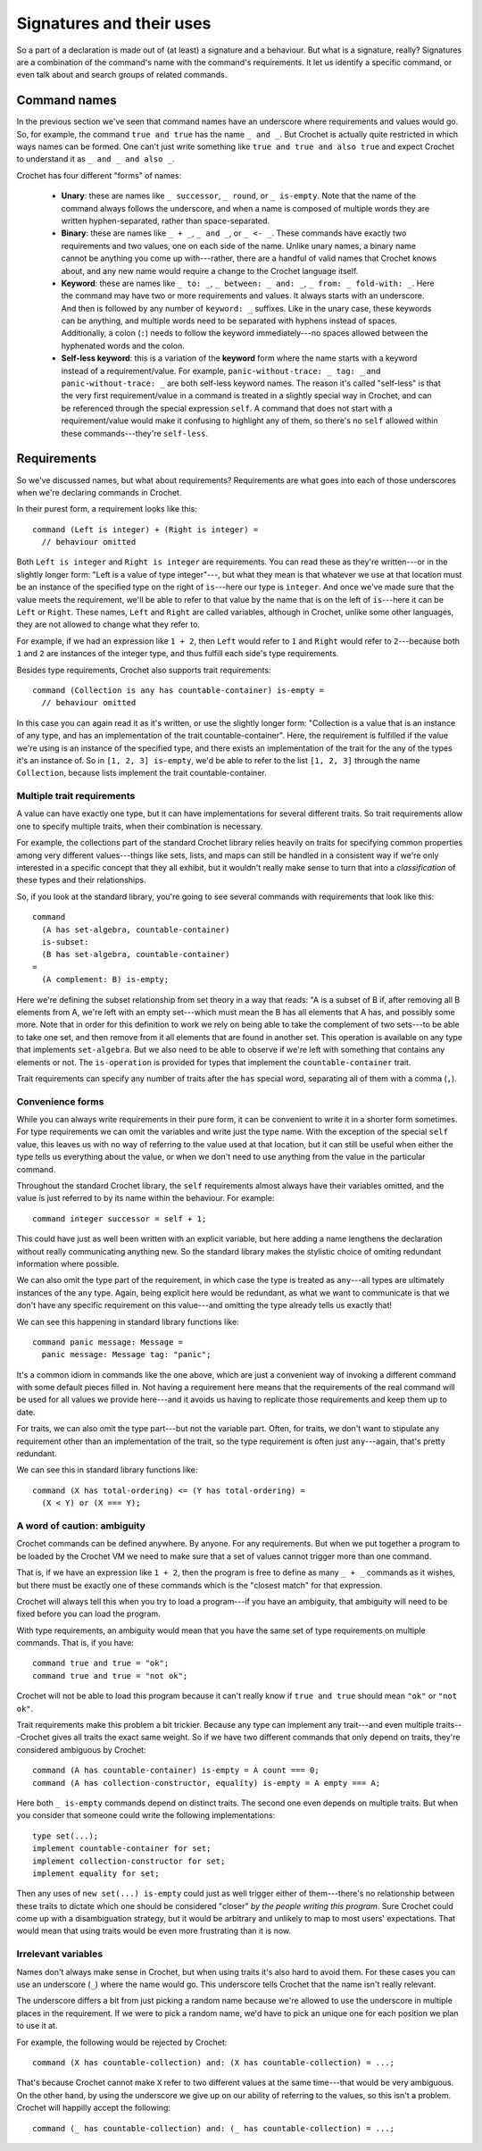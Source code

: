 Signatures and their uses
=========================

So a part of a declaration is made out of (at least) a signature and a
behaviour. But what is a signature, really? Signatures are a combination
of the command's name with the command's requirements. It let us identify
a specific command, or even talk about and search groups of related commands.


Command names
-------------

In the previous section we've seen that command names have an underscore
where requirements and values would go. So, for example, the command
``true and true`` has the name ``_ and _``. But Crochet is actually
quite restricted in which ways names can be formed. One can't just
write something like ``true and true and also true`` and expect Crochet
to understand it as ``_ and _ and also _``.

Crochet has four different "forms" of names:

  - **Unary**: these are names like ``_ successor``, ``_ round``, or
    ``_ is-empty``. Note that the name of the command always follows
    the underscore, and when a name is composed of multiple words they
    are written hyphen-separated, rather than space-separated.

  - **Binary**: these are names like ``_ + _``, ``_ and _``, or
    ``_ <- _``. These commands have exactly two requirements and
    two values, one on each side of the name. Unlike unary names,
    a binary name cannot be anything you come up with---rather,
    there are a handful of valid names that Crochet knows about,
    and any new name would require a change to the Crochet
    language itself.

  - **Keyword**: these are names like ``_ to: _``, ``_ between: _ and: _``,
    ``_ from: _ fold-with: _``. Here the command may have two or more requirements
    and values. It always starts with an underscore. And then is followed by
    any number of ``keyword: _`` suffixes. Like in the unary case, these
    keywords can be anything, and multiple words need to be separated with
    hyphens instead of spaces. Additionally, a colon (``:``) needs to follow
    the keyword immediately---no spaces allowed between the hyphenated words
    and the colon.

  - **Self-less keyword**: this is a variation of the **keyword** form where
    the name starts with a keyword instead of a requirement/value. For
    example, ``panic-without-trace: _ tag: _`` and ``panic-without-trace: _``
    are both self-less keyword names. The reason it's called "self-less" is
    that the very first requirement/value in a command is treated in a
    slightly special way in Crochet, and can be referenced through the
    special expression ``self``. A command that does not start with a
    requirement/value would make it confusing to highlight any of them,
    so there's no ``self`` allowed within these commands---they're ``self-less``.
    

Requirements
------------

So we've discussed names, but what about requirements? Requirements are
what goes into each of those underscores when we're declaring commands in
Crochet.

In their purest form, a requirement looks like this::

    command (Left is integer) + (Right is integer) =
      // behaviour omitted

Both ``Left is integer`` and ``Right is integer`` are requirements. You
can read these as they're written---or in the slightly longer form:
"Left is a value of type integer"---, but what they mean is that whatever
we use at that location must be an instance of the specified type on the
right of ``is``---here our type is ``integer``. And once we've made sure
that the value meets the requirement, we'll be able to refer to that value
by the name that is on the left of ``is``---here it can be ``Left`` or ``Right``.
These names, ``Left`` and ``Right`` are called variables, although in
Crochet, unlike some other languages, they are not allowed to change
what they refer to.

For example, if we had an expression like ``1 + 2``, then ``Left`` would
refer to ``1`` and ``Right`` would refer to ``2``---because both ``1`` and
``2`` are instances of the integer type, and thus fulfill each side's
type requirements.

Besides type requirements, Crochet also supports trait requirements::

    command (Collection is any has countable-container) is-empty =
      // behaviour omitted

In this case you can again read it as it's written, or use the slightly
longer form: "Collection is a value that is an instance of any type, and
has an implementation of the trait countable-container". Here, the
requirement is fulfilled if the value we're using is an instance of the
specified type, and there exists an implementation of the trait
for the any of the types it's an instance of. So in ``[1, 2, 3] is-empty``,
we'd be able to refer to the list ``[1, 2, 3]`` through the name ``Collection``,
because lists implement the trait countable-container.


Multiple trait requirements
'''''''''''''''''''''''''''

A value can have exactly one type, but it can have implementations for
several different traits. So trait requirements allow one to specify
multiple traits, when their combination is necessary.

For example, the collections part of the standard Crochet library relies
heavily on traits for specifying common properties among very different
values---things like sets, lists, and maps can still be handled in a
consistent way if we're only interested in a specific concept that they
all exhibit, but it wouldn't really make sense to turn that into a
*classification* of these types and their relationships.

So, if you look at the standard library, you're going to see several
commands with requirements that look like this::

    command
      (A has set-algebra, countable-container)
      is-subset:
      (B has set-algebra, countable-container)
    =
      (A complement: B) is-empty;

Here we're defining the subset relationship from set theory in a
way that reads: "A is a subset of B if, after removing all B elements
from A, we're left with an empty set---which must mean the B has all
elements that A has, and possibly some more. Note that in order for 
this definition to work we rely on being able to take the complement
of two sets---to be able to take one set, and then remove from it all
elements that are found in another set. This operation is available 
on any type that implements ``set-algebra``. But we also need to be
able to observe if we're left with something that contains any elements
or not. The ``is-operation`` is provided for types that implement
the ``countable-container`` trait.

Trait requirements can specify any number of traits after the ``has``
special word, separating all of them with a comma (``,``).


Convenience forms
'''''''''''''''''

While you can always write requirements in their pure form, it can
be convenient to write it in a shorter form sometimes. For type
requirements we can omit the variables and write just the type
name. With the exception of the special ``self`` value, this leaves
us with no way of referring to the value used at that location,
but it can still be useful when either the type tells us everything
about the value, or when we don't need to use anything from the value
in the particular command.

Throughout the standard Crochet library, the ``self`` requirements
almost always have their variables omitted, and the value is just
referred to by its name within the behaviour. For example::

    command integer successor = self + 1;

This could have just as well been written with an explicit variable,
but here adding a name lengthens the declaration without really
communicating anything new. So the standard library makes the
stylistic choice of omiting redundant information where possible.

We can also omit the type part of the requirement, in which case
the type is treated as ``any``---all types are ultimately instances
of the ``any`` type. Again, being explicit here would be redundant,
as what we want to communicate is that we don't have any specific
requirement on this value---and omitting the type already tells us
exactly that!

We can see this happening in standard library functions like::

    command panic message: Message =
      panic message: Message tag: "panic";

It's a common idiom in commands like the one above, which are
just a convenient way of invoking a different command with some
default pieces filled in. Not having a requirement here means that
the requirements of the real command will be used for all values
we provide here---and it avoids us having to replicate those
requirements and keep them up to date.

For traits, we can also omit the type part---but not the variable part.
Often, for traits, we don't want to stipulate any requirement other 
than an implementation of the trait, so the type requirement is often
just  ``any``---again, that's pretty redundant.

We can see this in standard library functions like::

    command (X has total-ordering) <= (Y has total-ordering) =
      (X < Y) or (X === Y);


A word of caution: ambiguity
''''''''''''''''''''''''''''

Crochet commands can be defined anywhere. By anyone. For any requirements.
But when we put together a program to be loaded by the Crochet VM we need
to make sure that a set of values cannot trigger more than one command.

That is, if we have an expression like ``1 + 2``, then the program is free
to define as many ``_ + _`` commands as it wishes, but there must be exactly
one of these commands which is the "closest match" for that expression.

Crochet will always tell this when you try to load a program---if you have
an ambiguity, that ambiguity will need to be fixed before you can load the
program.

With type requirements, an ambiguity would mean that you have the same
set of type requirements on multiple commands. That is, if you have::

    command true and true = "ok";
    command true and true = "not ok";

Crochet will not be able to load this program because it can't really
know if ``true and true`` should mean ``"ok"`` or ``"not ok"``.

Trait requirements make this problem a bit trickier. Because any type
can implement any trait---and even multiple traits---Crochet gives
all traits the exact same weight. So if we have two different commands
that only depend on traits, they're considered ambiguous by Crochet::

    command (A has countable-container) is-empty = A count === 0;
    command (A has collection-constructor, equality) is-empty = A empty === A;

Here both ``_ is-empty`` commands depend on distinct traits. The second one
even depends on multiple traits. But when you consider that someone could
write the following implementations::

    type set(...);
    implement countable-container for set;
    implement collection-constructor for set;
    implement equality for set;

Then any uses of ``new set(...) is-empty`` could just as well trigger either
of them---there's no relationship between these traits to dictate which one
should be considered "closer" *by the people writing this program*. Sure
Crochet could come up with a disambiguation strategy, but it would be arbitrary
and unlikely to map to most users' expectations. That would mean that using
traits would be even more frustrating than it is now.


Irrelevant variables
''''''''''''''''''''

Names don't always make sense in Crochet, but when using traits it's also
hard to avoid them. For these cases you can use an underscore (``_``) where
the name would go. This underscore tells Crochet that the name isn't really
relevant.

The underscore differs a bit from just picking a random name because we're
allowed to use the underscore in multiple places in the requirement. If we
were to pick a random name, we'd have to pick an unique one for each position
we plan to use it at.

For example, the following would be rejected by Crochet::

    command (X has countable-collection) and: (X has countable-collection) = ...;

That's because Crochet cannot make ``X`` refer to two different values at
the same time---that would be very ambiguous. On the other hand, by using
the underscore we give up on our ability of referring to the values, so
this isn't a problem. Crochet will happilly accept the following::

    command (_ has countable-collection) and: (_ has countable-collection) = ...;

